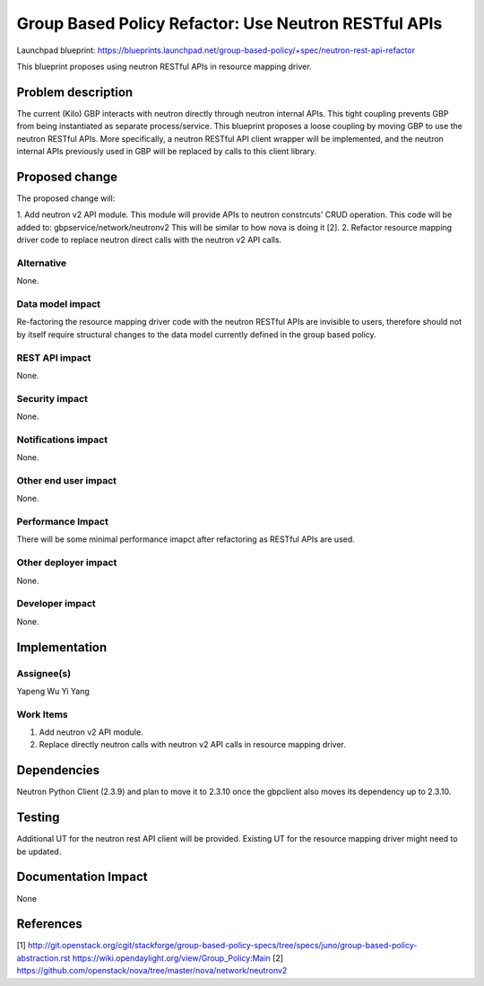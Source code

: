 ..
 This work is licensed under a Creative Commons Attribution 3.0 Unported
 License.

 http://creativecommons.org/licenses/by/3.0/legalcode

=====================================================
Group Based Policy Refactor: Use Neutron RESTful APIs
=====================================================

Launchpad blueprint:
https://blueprints.launchpad.net/group-based-policy/+spec/neutron-rest-api-refactor

This blueprint proposes using neutron RESTful APIs in resource mapping driver.

Problem description
===================
The current (Kilo) GBP interacts with neutron directly through neutron
internal APIs. This tight coupling prevents GBP from being instantiated
as separate process/service. This blueprint proposes a loose coupling by
moving GBP to use the neutron RESTful APIs. More specifically, a neutron
RESTful API client wrapper will be implemented, and the neutron internal
APIs previously used in GBP will be replaced by calls to this client library.

Proposed change
===============
The proposed change will:

1. Add neutron v2 API module. This module will provide APIs to neutron
constrcuts' CRUD operation. This code will be added to:
gbpservice/network/neutronv2
This will be similar to how nova is doing it [2].
2. Refactor resource mapping driver code to replace neutron direct calls
with the neutron v2 API calls.

Alternative
------------
None.

Data model impact
-----------------
Re-factoring the resource mapping driver code with the neutron RESTful APIs
are invisible to users, therefore should not by itself require structural
changes to the data model currently defined in the group based policy.

REST API impact
---------------
None.

Security impact
---------------
None.

Notifications impact
--------------------
None.

Other end user impact
---------------------
None.

Performance Impact
------------------
There will be some minimal performance imapct after refactoring as RESTful
APIs are used.

Other deployer impact
---------------------
None.

Developer impact
----------------
None.

Implementation
==============

Assignee(s)
-----------
Yapeng Wu
Yi Yang

Work Items
----------
1. Add neutron v2 API module.
2. Replace directly neutron calls with neutron v2 API calls in resource
   mapping driver.

Dependencies
============
Neutron Python Client (2.3.9) and plan to move it to 2.3.10 once the gbpclient
also moves its dependency up to 2.3.10.

Testing
=======
Additional UT for the neutron rest API client will be provided.
Existing UT for the resource mapping driver might need to be updated.

Documentation Impact
====================
None

References
==========
[1]
http://git.openstack.org/cgit/stackforge/group-based-policy-specs/tree/specs/juno/group-based-policy-abstraction.rst
https://wiki.opendaylight.org/view/Group_Policy:Main
[2] https://github.com/openstack/nova/tree/master/nova/network/neutronv2
